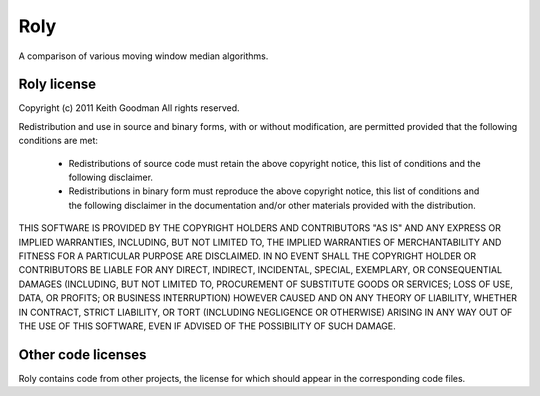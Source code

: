 ====
Roly
====

A comparison of various moving window median algorithms.

Roly license
============ 

Copyright (c) 2011 Keith Goodman
All rights reserved.

Redistribution and use in source and binary forms, with or without
modification, are permitted provided that the following conditions are met:

    * Redistributions of source code must retain the above copyright notice,
      this list of conditions and the following disclaimer.
      
    * Redistributions in binary form must reproduce the above copyright
      notice, this list of conditions and the following disclaimer in the
      documentation and/or other materials provided with the distribution.

THIS SOFTWARE IS PROVIDED BY THE COPYRIGHT HOLDERS AND CONTRIBUTORS "AS IS"
AND ANY EXPRESS OR IMPLIED WARRANTIES, INCLUDING, BUT NOT LIMITED TO, THE
IMPLIED WARRANTIES OF MERCHANTABILITY AND FITNESS FOR A PARTICULAR PURPOSE
ARE DISCLAIMED. IN NO EVENT SHALL THE COPYRIGHT HOLDER OR CONTRIBUTORS BE
LIABLE FOR ANY DIRECT, INDIRECT, INCIDENTAL, SPECIAL, EXEMPLARY, OR
CONSEQUENTIAL DAMAGES (INCLUDING, BUT NOT LIMITED TO, PROCUREMENT OF
SUBSTITUTE GOODS OR SERVICES; LOSS OF USE, DATA, OR PROFITS; OR BUSINESS
INTERRUPTION) HOWEVER CAUSED AND ON ANY THEORY OF LIABILITY, WHETHER IN
CONTRACT, STRICT LIABILITY, OR TORT (INCLUDING NEGLIGENCE OR OTHERWISE)
ARISING IN ANY WAY OUT OF THE USE OF THIS SOFTWARE, EVEN IF ADVISED OF THE
POSSIBILITY OF SUCH DAMAGE.

Other code licenses
===================

Roly contains code from other projects, the license for which should appear
in the corresponding code files.

